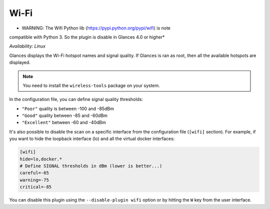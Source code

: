 .. _wifi:

Wi-Fi
=====

* WARNING: The Wifi Python lib (https://pypi.python.org/pypi/wifi) is note
compatible with Python 3. So the plugin is disable in Glances 4.0 or higher*

*Availability: Linux*

.. image:: ../_static/wifi.png

Glances displays the Wi-Fi hotspot names and signal quality. If Glances
is ran as root, then all the available hotspots are displayed.

.. note::
    You need to install the ``wireless-tools`` package on your system.

In the configuration file, you can define signal quality thresholds:

- ``"Poor"`` quality is between -100 and -85dBm
- ``"Good"`` quality between -85 and -60dBm
- ``"Excellent"`` between -60 and -40dBm

It's also possible to disable the scan on a specific interface from the
configuration file (``[wifi]`` section). For example, if you want to
hide the loopback interface (lo) and all the virtual docker interfaces:

.. code-block:: ini

    [wifi]
    hide=lo,docker.*
    # Define SIGNAL thresholds in dBm (lower is better...)
    careful=-65
    warning=-75
    critical=-85

You can disable this plugin using the ``--disable-plugin wifi`` option or by
hitting the ``W`` key from the user interface.
